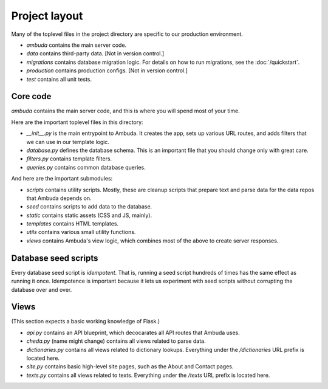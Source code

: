 Project layout
==============

Many of the toplevel files in the project directory are specific to our
production environment.

- `ambuda` contains the main server code.

- `data` contains third-party data. [Not in version control.]

- `migrations` contains database migration logic. For details on how to run
  migrations, see the :doc:`/quickstart`.

- `production` contains production configs. [Not in version control.]

- `test` contains all unit tests.


Core code
---------

`ambuda` contains the main server code, and this is where you will spend most
of your time.

Here are the important toplevel files in this directory:

- `__init__.py` is the main entrypoint to Ambuda. It creates the app, sets up
  various URL routes, and adds filters that we can use in our template logic.

- `database.py` defines the database schema. This is an important file that you
  should change only with great care.

- `filters.py` contains template filters.

- `queries.py` contains common database queries.

And here are the important submodules:

- `scripts` contains utility scripts. Mostly, these are cleanup scripts that
  prepare text and parse data for the data repos that Ambuda depends on.

- `seed` contains scripts to add data to the database. 

- `static` contains static assets (CSS and JS, mainly).

- `templates` contains HTML templates.

- `utils` contains various small utility functions.

- `views` contains Ambuda's view logic, which combines most of the above to
  create server responses.


Database seed scripts
---------------------

Every database seed script is *idempotent*. That is, running a seed script
hundreds of times has the same effect as running it once. Idempotence is
important because it lets us experiment with seed scripts without corrupting
the database over and over.


Views
-----

(This section expects a basic working knowledge of Flask.)

- `api.py` contains an API blueprint, which decocarates all API routes that
  Ambuda uses.

- `cheda.py` (name might change) contains all views related to parse data.

- `dictionaries.py` contains all views related to dictionary lookups.
  Everything under the `/dictionaries` URL prefix is located here.

- `site.py` contains basic high-level site pages, such as the About and Contact
  pages.

- `texts.py` contains all views related to texts. Everything under the `/texts`
  URL prefix is located here.
